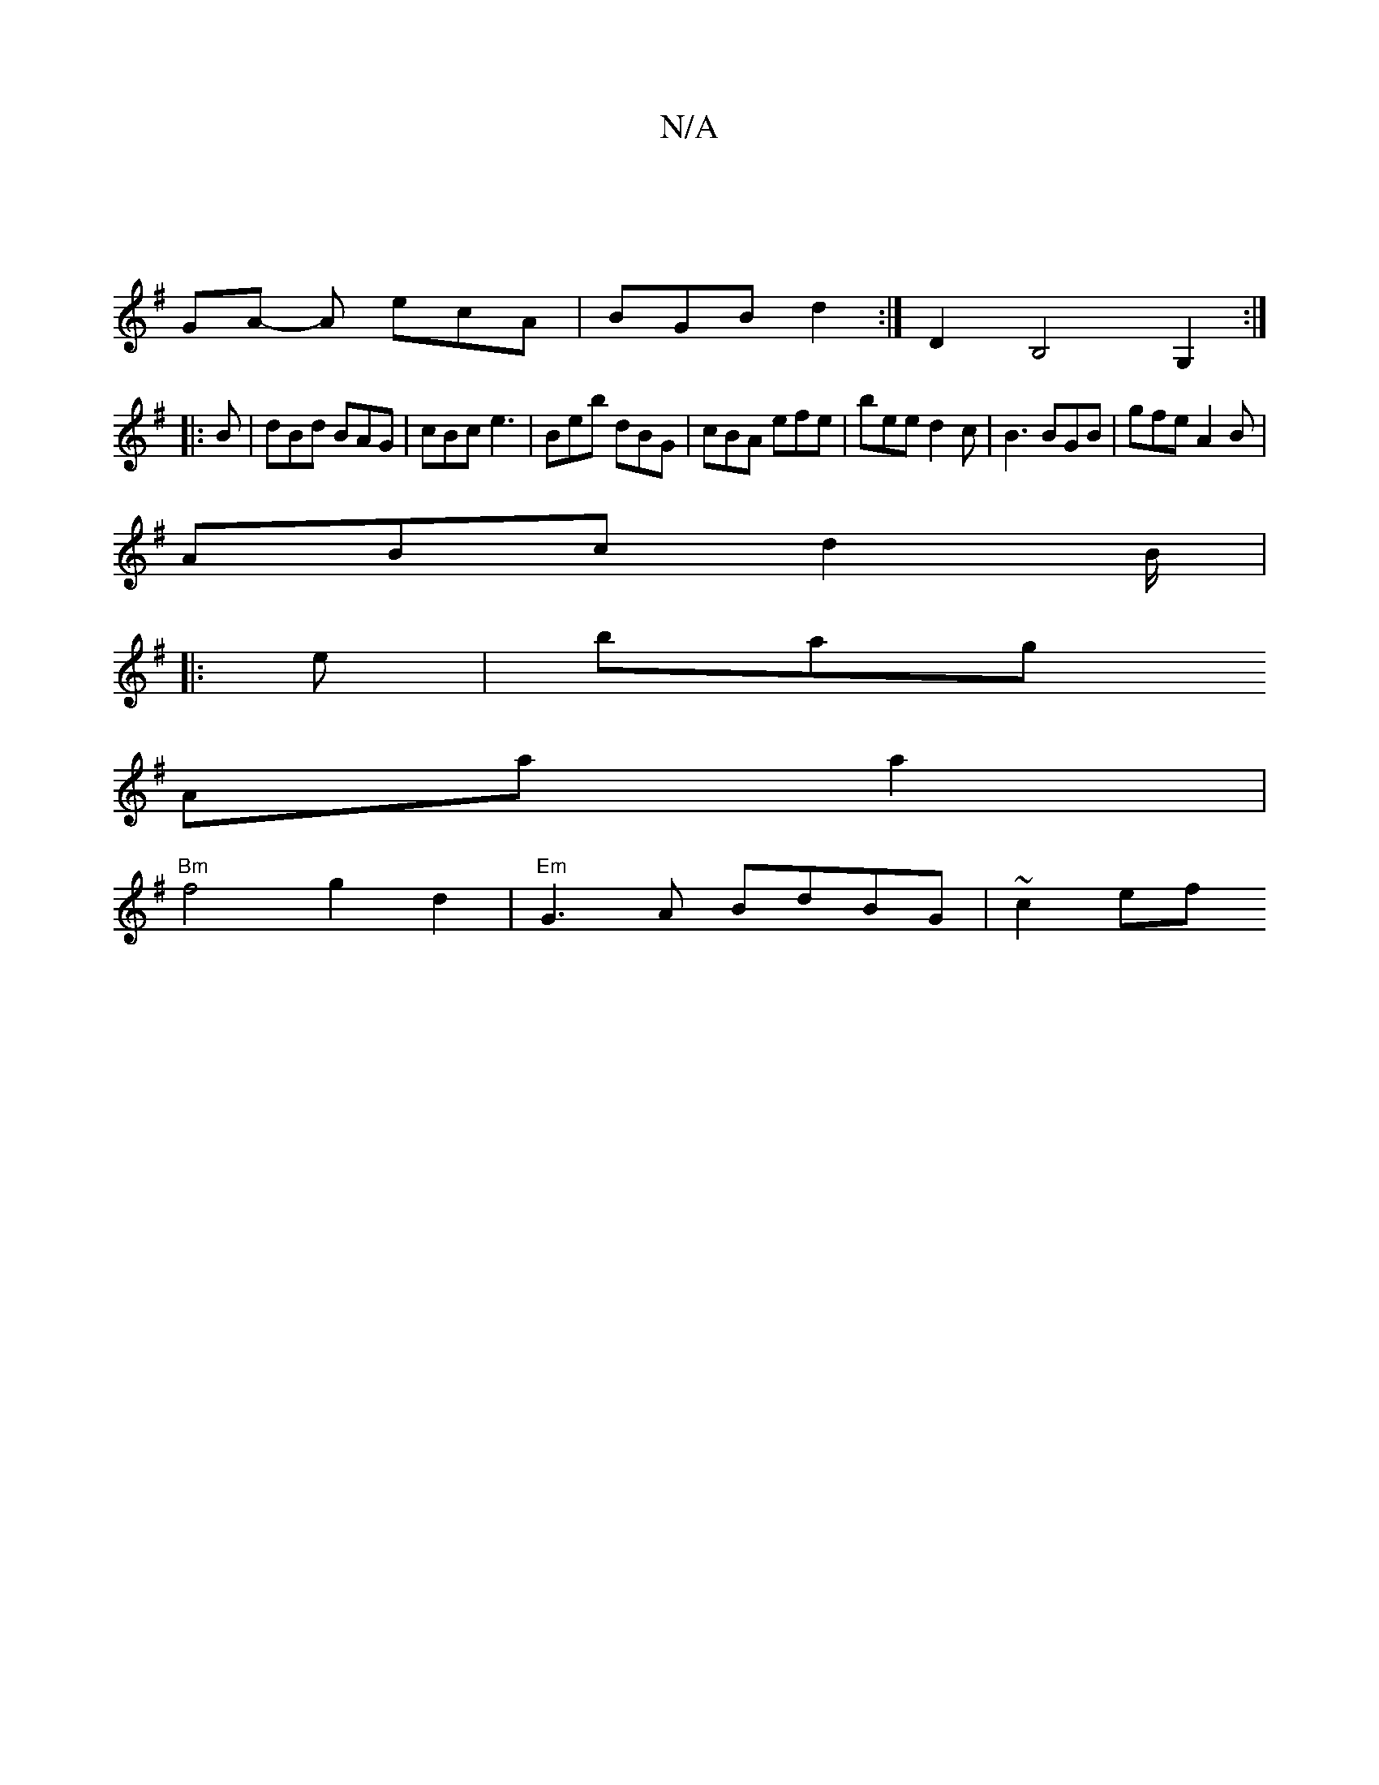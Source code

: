 X:1
T:N/A
M:4/4
R:N/A
K:Cmajor
||
K:G
GA- A ecA | BGB d2 :|D2B,4 G,2 :|
|: B | dBd BAG | cBc e3 | Beb dBG | cBA efe | bee d2 c | B3 BGB | gfe A2B |
ABc d2B/2|
|: e |bag [K:"G4"E3/2E/F/G/A/ |
Aa a2 |
"Bm"f4 g2 d2|"Em"G3A BdBG|~c2ef 